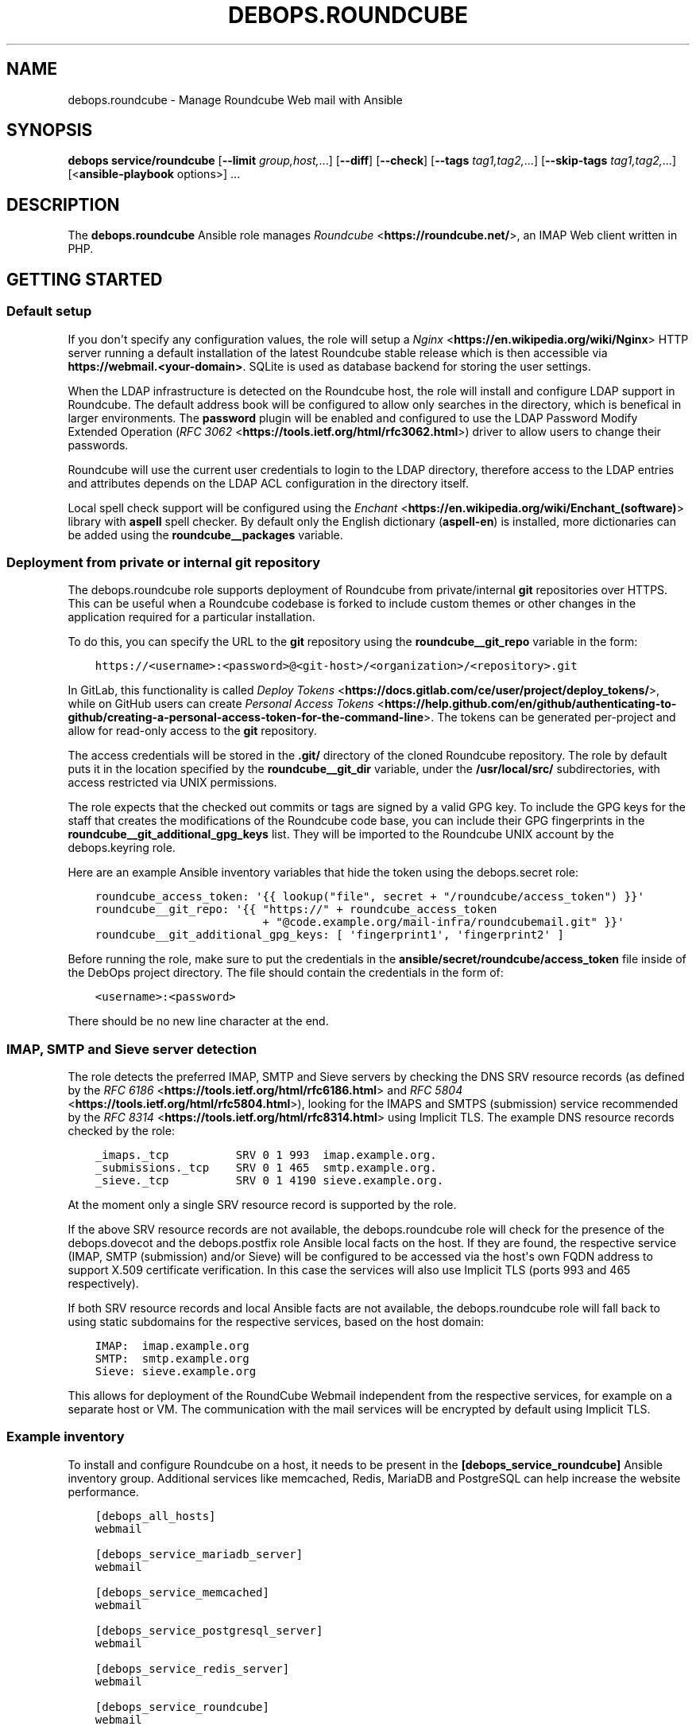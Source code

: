 .\" Man page generated from reStructuredText.
.
.TH "DEBOPS.ROUNDCUBE" "5" "Mar 28, 2022" "v2.2.7" "DebOps"
.SH NAME
debops.roundcube \- Manage Roundcube Web mail with Ansible
.
.nr rst2man-indent-level 0
.
.de1 rstReportMargin
\\$1 \\n[an-margin]
level \\n[rst2man-indent-level]
level margin: \\n[rst2man-indent\\n[rst2man-indent-level]]
-
\\n[rst2man-indent0]
\\n[rst2man-indent1]
\\n[rst2man-indent2]
..
.de1 INDENT
.\" .rstReportMargin pre:
. RS \\$1
. nr rst2man-indent\\n[rst2man-indent-level] \\n[an-margin]
. nr rst2man-indent-level +1
.\" .rstReportMargin post:
..
.de UNINDENT
. RE
.\" indent \\n[an-margin]
.\" old: \\n[rst2man-indent\\n[rst2man-indent-level]]
.nr rst2man-indent-level -1
.\" new: \\n[rst2man-indent\\n[rst2man-indent-level]]
.in \\n[rst2man-indent\\n[rst2man-indent-level]]u
..
.SH SYNOPSIS
.sp
\fBdebops service/roundcube\fP [\fB\-\-limit\fP \fIgroup,host,\fP\&...] [\fB\-\-diff\fP] [\fB\-\-check\fP] [\fB\-\-tags\fP \fItag1,tag2,\fP\&...] [\fB\-\-skip\-tags\fP \fItag1,tag2,\fP\&...] [<\fBansible\-playbook\fP options>] ...
.SH DESCRIPTION
.sp
The \fBdebops.roundcube\fP Ansible role manages \fI\%Roundcube\fP <\fBhttps://roundcube.net/\fP>, an IMAP Web client
written in PHP.
.SH GETTING STARTED
.SS Default setup
.sp
If you don\(aqt specify any configuration values, the role will setup a \fI\%Nginx\fP <\fBhttps://en.wikipedia.org/wiki/Nginx\fP>
HTTP server running a default installation of the latest Roundcube stable
release which is then accessible via \fBhttps://webmail.<your\-domain>\fP\&.
SQLite is used as database backend for storing the user settings.
.sp
When the LDAP infrastructure is detected on the Roundcube
host, the role will install and configure LDAP support in Roundcube. The
default address book will be configured to allow only searches in the
directory, which is benefical in larger environments. The \fBpassword\fP plugin
will be enabled and configured to use the LDAP Password Modify Extended
Operation (\fI\%RFC 3062\fP <\fBhttps://tools.ietf.org/html/rfc3062.html\fP>) driver to allow users to change their passwords.
.sp
Roundcube will use the current user credentials to login to the LDAP directory,
therefore access to the LDAP entries and attributes depends on the LDAP ACL
configuration in the directory itself.
.sp
Local spell check support will be configured using the \fI\%Enchant\fP <\fBhttps://en.wikipedia.org/wiki/Enchant_(software)\fP> library with
\fBaspell\fP spell checker. By default only the English dictionary
(\fBaspell\-en\fP) is installed, more dictionaries can be added using the
\fBroundcube__packages\fP variable.
.SS Deployment from private or internal git repository
.sp
The debops.roundcube role supports deployment of Roundcube from
private/internal \fBgit\fP repositories over HTTPS. This can be useful
when a Roundcube codebase is forked to include custom themes or other changes
in the application required for a particular installation.
.sp
To do this, you can specify the URL to the \fBgit\fP repository using the
\fBroundcube__git_repo\fP variable in the form:
.INDENT 0.0
.INDENT 3.5
.sp
.nf
.ft C
https://<username>:<password>@<git\-host>/<organization>/<repository>.git
.ft P
.fi
.UNINDENT
.UNINDENT
.sp
In GitLab, this functionality is called \fI\%Deploy Tokens\fP <\fBhttps://docs.gitlab.com/ce/user/project/deploy_tokens/\fP>, while on GitHub
users can create \fI\%Personal Access Tokens\fP <\fBhttps://help.github.com/en/github/authenticating-to-github/creating-a-personal-access-token-for-the-command-line\fP>\&. The tokens can be generated
per\-project and allow for read\-only access to the \fBgit\fP repository.
.sp
The access credentials will be stored in the \fB\&.git/\fP directory of the
cloned Roundcube repository. The role by default puts it in the location
specified by the \fBroundcube__git_dir\fP variable, under the
\fB/usr/local/src/\fP subdirectories, with access restricted via UNIX
permissions.
.sp
The role expects that the checked out commits or tags are signed by a valid GPG
key. To include the GPG keys for the staff that creates the modifications of
the Roundcube code base, you can include their GPG fingerprints in the
\fBroundcube__git_additional_gpg_keys\fP list. They will be imported to the
Roundcube UNIX account by the debops.keyring role.
.sp
Here are an example Ansible inventory variables that hide the token using the
debops.secret role:
.INDENT 0.0
.INDENT 3.5
.sp
.nf
.ft C
roundcube_access_token: \(aq{{ lookup("file", secret + "/roundcube/access_token") }}\(aq
roundcube__git_repo: \(aq{{ "https://" + roundcube_access_token
                         + "@code.example.org/mail\-infra/roundcubemail.git" }}\(aq
roundcube__git_additional_gpg_keys: [ \(aqfingerprint1\(aq, \(aqfingerprint2\(aq ]
.ft P
.fi
.UNINDENT
.UNINDENT
.sp
Before running the role, make sure to put the credentials in the
\fBansible/secret/roundcube/access_token\fP file inside of the DebOps project
directory. The file should contain the credentials in the form of:
.INDENT 0.0
.INDENT 3.5
.sp
.nf
.ft C
<username>:<password>
.ft P
.fi
.UNINDENT
.UNINDENT
.sp
There should be no new line character at the end.
.SS IMAP, SMTP and Sieve server detection
.sp
The role detects the preferred IMAP, SMTP and Sieve servers by checking the DNS
SRV resource records (as defined by the \fI\%RFC 6186\fP <\fBhttps://tools.ietf.org/html/rfc6186.html\fP> and \fI\%RFC 5804\fP <\fBhttps://tools.ietf.org/html/rfc5804.html\fP>), looking
for the IMAPS and SMTPS (submission) service recommended by the \fI\%RFC 8314\fP <\fBhttps://tools.ietf.org/html/rfc8314.html\fP>
using Implicit TLS. The example DNS resource records checked by the role:
.INDENT 0.0
.INDENT 3.5
.sp
.nf
.ft C
_imaps._tcp          SRV 0 1 993  imap.example.org.
_submissions._tcp    SRV 0 1 465  smtp.example.org.
_sieve._tcp          SRV 0 1 4190 sieve.example.org.
.ft P
.fi
.UNINDENT
.UNINDENT
.sp
At the moment only a single SRV resource record is supported by the role.
.sp
If the above SRV resource records are not available, the
debops.roundcube role will check for the presence of the
debops.dovecot and the debops.postfix role Ansible local facts on
the host. If they are found, the respective service (IMAP, SMTP (submission)
and/or Sieve) will be configured to be accessed via the host\(aqs own FQDN address
to support X.509 certificate verification. In this case the services will also
use Implicit TLS (ports 993 and 465 respectively).
.sp
If both SRV resource records and local Ansible facts are not available, the
debops.roundcube role will fall back to using static subdomains for the
respective services, based on the host domain:
.INDENT 0.0
.INDENT 3.5
.sp
.nf
.ft C
IMAP:  imap.example.org
SMTP:  smtp.example.org
Sieve: sieve.example.org
.ft P
.fi
.UNINDENT
.UNINDENT
.sp
This allows for deployment of the RoundCube Webmail independent from the
respective services, for example on a separate host or VM. The communication
with the mail services will be encrypted by default using Implicit TLS.
.SS Example inventory
.sp
To install and configure Roundcube on a host, it needs to be present in the
\fB[debops_service_roundcube]\fP Ansible inventory group. Additional services
like memcached, Redis,
MariaDB and
PostgreSQL can help increase the website
performance.
.INDENT 0.0
.INDENT 3.5
.sp
.nf
.ft C
[debops_all_hosts]
webmail

[debops_service_mariadb_server]
webmail

[debops_service_memcached]
webmail

[debops_service_postgresql_server]
webmail

[debops_service_redis_server]
webmail

[debops_service_roundcube]
webmail
.ft P
.fi
.UNINDENT
.UNINDENT
.SS Example playbook
.sp
The following playbook can be used with DebOps. If you are using these role
without DebOps you might need to adapt them to make them work in your setup.
.INDENT 0.0
.INDENT 3.5
.sp
.nf
.ft C
\-\-\-

\- name: Install and manage Roundcube Web mail
  collections: [ \(aqdebops.debops\(aq, \(aqdebops.roles01\(aq,
                 \(aqdebops.roles02\(aq, \(aqdebops.roles03\(aq ]
  hosts: [ \(aqdebops_service_roundcube\(aq ]
  become: True

  environment: \(aq{{ inventory__environment | d({})
                   | combine(inventory__group_environment | d({}))
                   | combine(inventory__host_environment  | d({})) }}\(aq

  pre_tasks:

    \- name: Apply keyring configuration for php environment
      import_role:
        name: \(aqkeyring\(aq
      vars:
        keyring__dependent_apt_keys:
          \- \(aq{{ php__keyring__dependent_apt_keys }}\(aq
          \- \(aq{{ nodejs__keyring__dependent_apt_keys }}\(aq
          \- \(aq{{ nginx__keyring__dependent_apt_keys }}\(aq
          \- \(aq{{ mariadb__keyring__dependent_apt_keys }}\(aq
        keyring__dependent_gpg_user: \(aq{{ roundcube__keyring__dependent_gpg_user }}\(aq
        keyring__dependent_gpg_keys:
          \- \(aq{{ roundcube__keyring__dependent_gpg_keys }}\(aq
      tags: [ \(aqrole::keyring\(aq, \(aqskip::keyring\(aq,
              \(aqrole::php\(aq, \(aqrole::nodejs\(aq, \(aqrole::nginx\(aq, \(aqrole::mariadb\(aq,
              \(aqrole::roundcube\(aq ]

    \- name: Prepare php environment
      import_role:
        name: \(aqphp\(aq
        tasks_from: \(aqmain_env\(aq
      tags: [ \(aqrole::php\(aq, \(aqrole::php:env\(aq, \(aqrole::logrotate\(aq ]

  roles:

    \- role: apt_preferences
      tags: [ \(aqrole::apt_preferences\(aq, \(aqskip::apt_preferences\(aq,
              \(aqrole::nginx\(aq, \(aqrole::php\(aq, \(aqrole::nodejs\(aq ]
      apt_preferences__dependent_list:
        \- \(aq{{ nginx__apt_preferences__dependent_list }}\(aq
        \- \(aq{{ php__apt_preferences__dependent_list }}\(aq
        \- \(aq{{ nodejs__apt_preferences__dependent_list }}\(aq

    \- role: cron
      tags: [ \(aqrole::cron\(aq, \(aqskip::cron\(aq ]

    \- role: logrotate
      tags: [ \(aqrole::logrotate\(aq, \(aqskip::logrotate\(aq ]
      logrotate__dependent_config:
        \- \(aq{{ php__logrotate__dependent_config }}\(aq

    \- role: ferm
      tags: [ \(aqrole::ferm\(aq, \(aqskip::ferm\(aq, \(aqrole::nginx\(aq ]
      ferm__dependent_rules:
        \- \(aq{{ nginx__ferm__dependent_rules }}\(aq

    \- role: python
      tags: [ \(aqrole::python\(aq, \(aqskip::python\(aq, \(aqrole::mariadb\(aq, \(aqrole::postgresql\(aq ]
      python__dependent_packages3:
        \- \(aq{{ ldap__python__dependent_packages3 }}\(aq
        \- \(aq{{ mariadb__python__dependent_packages3 if roundcube__database_map[roundcube__database].dbtype == "mysql" else [] }}\(aq
        \- \(aq{{ nginx__python__dependent_packages3 }}\(aq
        \- \(aq{{ postgresql__python__dependent_packages3 if roundcube__database_map[roundcube__database].dbtype == "postgresql" else [] }}\(aq
      python__dependent_packages2:
        \- \(aq{{ ldap__python__dependent_packages2 }}\(aq
        \- \(aq{{ mariadb__python__dependent_packages2 if roundcube__database_map[roundcube__database].dbtype == "mysql" else [] }}\(aq
        \- \(aq{{ nginx__python__dependent_packages2 }}\(aq
        \- \(aq{{ postgresql__python__dependent_packages2 if roundcube__database_map[roundcube__database].dbtype == "postgresql" else [] }}\(aq

    \- role: ldap
      tags: [ \(aqrole::ldap\(aq, \(aqskip::ldap\(aq ]
      ldap__dependent_tasks:
        \- \(aq{{ roundcube__ldap__dependent_tasks }}\(aq

    \- role: php
      tags: [ \(aqrole::php\(aq, \(aqskip::php\(aq ]
      php__dependent_packages:
        \- \(aq{{ roundcube__php__dependent_packages }}\(aq
      php__dependent_pools:
        \- \(aq{{ roundcube__php__dependent_pools }}\(aq

    \- role: nodejs
      tags: [ \(aqrole::nodejs\(aq, \(aqskip::nodejs\(aq ]
      nodejs__npm_dependent_packages:
        \- \(aq{{ roundcube__nodejs__npm_dependent_packages }}\(aq

    \- role: nginx
      tags: [ \(aqrole::nginx\(aq, \(aqskip::nginx\(aq ]
      nginx__dependent_servers:
        \- \(aq{{ roundcube__nginx__dependent_servers }}\(aq
      nginx__dependent_upstreams:
        \- \(aq{{ roundcube__nginx__dependent_upstreams }}\(aq

    \- role: mariadb
      tags: [ \(aqrole::mariadb\(aq, \(aqskip::mariadb\(aq ]
      mariadb__dependent_users:
        \- database: \(aq{{ roundcube__database_map[roundcube__database].dbname }}\(aq
          user: \(aq{{ roundcube__database_map[roundcube__database].dbuser }}\(aq
          password: \(aq{{ roundcube__database_map[roundcube__database].dbpass }}\(aq
          owner: \(aq{{ roundcube__user }}\(aq
          group: \(aq{{ roundcube__group }}\(aq
          home: \(aq{{ roundcube__home }}\(aq
          system: True
          priv_aux: False
      mariadb__server: \(aq{{ roundcube__database_map[roundcube__database].dbhost }}\(aq
      when: roundcube__database_map[roundcube__database].dbtype == \(aqmysql\(aq

    \- role: postgresql
      tags: [ \(aqrole::postgresql\(aq, \(aqskip::postgresql\(aq ]
      postgresql__dependent_roles:
        \- db: \(aq{{ roundcube__database_map[roundcube__database].dbname }}\(aq
          role: \(aq{{ roundcube__database_map[roundcube__database].dbuser }}\(aq
          password: \(aq{{ roundcube__database_map[roundcube__database].dbpass }}\(aq
      postgresql__server: \(aq{{ roundcube__database_map[roundcube__database].dbhost
                              if roundcube__database_map[roundcube__database].dbhost != "localhost"
                              else "" }}\(aq
      when: roundcube__database_map[roundcube__database].dbtype == \(aqpostgresql\(aq

    \- role: roundcube
      tags: [ \(aqrole::roundcube\(aq, \(aqskip::roundcube\(aq ]

.ft P
.fi
.UNINDENT
.UNINDENT
.sp
This playbook is also shipped with DebOps at \fBansible/playbooks/service/roundcube.yml\fP\&.
.SS Ansible tags
.sp
You can use Ansible \fB\-\-tags\fP or \fB\-\-skip\-tags\fP parameters to limit what
tasks are performed during Ansible run. This can be used after a host was first
configured to speed up playbook execution, when you are sure that most of the
configuration is already in the desired state.
.sp
Available role tags:
.INDENT 0.0
.TP
.B \fBrole::roundcube\fP
Main role tag, should be used in the playbook to execute all of the role
tasks as well as role dependencies.
.TP
.B \fBrole::roundcube:pkg\fP
Run tasks related to system package installation.
.TP
.B \fBrole::roundcube:deployment\fP
Run tasks related to the application deployment and update.
.TP
.B \fBrole::roundcube:config\fP
Run tasks related to the Roundcube application configuration.
.TP
.B \fBrole::roundcube:database\fP
Run tasks related to setup or update the database user and schema.
.UNINDENT
.SH DEFAULT VARIABLE DETAILS
.sp
Some of the \fBdebops.roundcube\fP default variables have more extensive
configuration than simple strings or lists, here you can find documentation and
examples for them.
.SS roundcube__configuration
.sp
The \fBroundcube__*_configuration\fP variables define the contents of the
\fBconfig/config.php.inc\fP configuration file located in the Roundcube
installation directory. The contents are defined using YAML data structures and
converted to PHP via the role template.
.SS Examples
.sp
Define a few configuration options with simple syntax:
.INDENT 0.0
.INDENT 3.5
.sp
.nf
.ft C
roundcube__configuration:

  \- string_option: \(aqstring value\(aq

  \- number_option: 1234

  \- bool_true_option: True

  \- bool_false_option: False

  \- null_option: null

  \- empty_array: []

  \- empty_string: \(aq\(aq

  \- simple_list: [ \(aqitem1\(aq, \(aqitem2\(aq, \(aqitem3\(aq ]
.ft P
.fi
.UNINDENT
.UNINDENT
.sp
Define a few configuration options with more advanced syntax which allows for
conditions and better control over values:
.INDENT 0.0
.INDENT 3.5
.sp
.nf
.ft C
roundcube__configuration:

  \- name: \(aqstring_option\(aq
    value: \(aqstring value\(aq

  \- name: \(aqnumber_option\(aq
    value: 1234

  \- name: \(aqbool_true_option\(aq
    value: True

  \- name: \(aqbool_false_option\(aq
    value: False

  \- name: \(aqnull_option\(aq
    value: null

  \- name: \(aqempty_array\(aq
    value: []

  \- name: \(aqempty_string\(aq
    value: \(aq\(aq

  \- name: \(aqsimple_list\(aq
    value: [ \(aqitem1\(aq, \(aqitem2, \(aqitem3\(aq ]

  \- name: \(aqoption_with_constant\(aq
    value: "\(aqstring\(aq . CONSTANT . \(aqother\-string\(aq"
    quotes: False
.ft P
.fi
.UNINDENT
.UNINDENT
.sp
Insert raw PHP code in the configuration file:
.INDENT 0.0
.INDENT 3.5
.sp
.nf
.ft C
roundcube__configuration:

  \- name: \(aqcustom_code\(aq
    raw: |
      if( isset( $_SERVER[\(aqMACHINE_NAME\(aq] )) {
          $config[\(aqsyslog_facility\(aq] = LOG_USER;
      }
.ft P
.fi
.UNINDENT
.UNINDENT
.sp
Add a multi\-level option in the configuration (in a "sub\-array"):
.INDENT 0.0
.INDENT 3.5
.sp
.nf
.ft C
roundcube__configuration:

  \- name: \(aqmulti_level_option\(aq
    option: [ \(aqfirstlevel\(aq, \(aqsecondlevel\(aq ]
    value: True
.ft P
.fi
.UNINDENT
.UNINDENT
.sp
Create complex PHP \fBarray()\fP definitions parsed directly in the template:
.INDENT 0.0
.INDENT 3.5
.sp
.nf
.ft C
roundcube__configuration:

  \- name: \(aqspellcheck_languages\(aq
    array:
      \- de: \(aqDeutsch\(aq
      \- en: \(aqEnglish\(aq
      \- pl: \(aqPolish\(aq

  \- name: \(aqcompose_responses_static\(aq
    array:
      \- [ \(aqname\(aq: \(aqCanned Response 1\(aq, \(aqtext\(aq: \(aqStatic Response One\(aq ]
      \- [ \(aqname\(aq: \(aqCanned Response 2\(aq, \(aqtext\(aq: \(aqStatic Response Two\(aq ]
.ft P
.fi
.UNINDENT
.UNINDENT
.sp
You can see more examples in the \fBroundcube__original_configuration\fP
and the \fBroundcube__default_configuration\fP variables.
.SS Syntax
.sp
The Roundcube configuration options can be defined using a simple or expanded
syntax. Simple syntax uses YAML dictionary keys as the configuration option
names (the \fBname\fP equivalent), and dictionary values as the option values
(the \fBvalue\fP equivalent). In this case, only one YAML dictionary key/value
pair should be defined at a time.
.sp
The expanded definition is enabled when a given configuration entry contains
the \fBname\fP parameter and uses a set of parameters for better control over
the final output:
.INDENT 0.0
.TP
.B \fBname\fP
Required. Roundcube configuration option name. Configuration entries with the
same \fBname\fP parameter are merged in order of appearance; this can be used
to change configuration options conditionally.
.sp
If the \fBoption\fP parameter is specified, the \fBname\fP parameter is not used
as the configuration option name.
.TP
.B \fBvalue\fP
Optional. The value of the Roundcube configuration option. It can be
specified as a string, a YAML list, \fBTrue\fP or \fBFalse\fP boolean, a \fBnull\fP
value, a positive or negative number. if the \fBvalue\fP parameter is not
specified, the result will be an empty list (\fBarray()\fP in PHP).
.sp
The \fBvalue\fP parameters from multiple configuration entries override each
other, with exception of YAML lists \- the lists are additive and the result
will contain only unique values. Only strings are supported in lists.
.TP
.B \fBarray\fP
Optional. Define a \fI\%PHP array()\fP <\fBhttps://www.php.net/manual/en/language.types.array.php\fP> data structure using YAML. The \fBarray\fP
parameter is used only when the \fBvalue\fP or \fBraw\fP parameters are not
present. The \fBarray\fP parameters from multiple configuration entries
override each other. See varius examples in the role default variables for
better idea on how to define the data structures.
.TP
.B \fBraw\fP
Optional. String or YAML text block with PHP code, which will be included in
the generated configuration file "as is". If the \fBraw\fP parameter is
defined, it takes precedence over \fBvalue\fP or \fBarray\fP parameters.
.TP
.B \fBoption\fP
Optional. It can be a string or a YAML list of strings. If defined, the value
will be used instead of the \fBname\fP parameter as the Roundcube configuration
option name. If a list is defined, each list element will be used as
a "subkey", for example \fB[ \(aqone\(aq, \(aqtwo\(aq ]\fP value would become
\fB$config[\(aqone\(aq][\(aqtwo\(aq]\fP in the generated configuration file.
.TP
.B \fBquotes\fP
Optional, bollean. If defined and \fBFalse\fP, the quotes around the string
value will not be included in the generated configuration file. This can be
used to create values which contain PHP constants; the text strings in the
values need to be additionally quoted in this case.
.TP
.B \fBstate\fP
Optional. If not specified or \fBpresent\fP, a given Roundcube option will be
present in the configuration file. If \fBabsent\fP, a given option will be
removed from the configuration file (or not included if not present).
If \fBinit\fP, the configuration option will be prepared, but will not be
active and won\(aqt show up on the generated configuration file \- this can be
used to prepare configuration that will be activated conditionally in another
configuration entry. If \fBignore\fP, a given configuration entry will not be
evaluated during role execution. If \fBcomment\fP, a given Roundcube
configuration option will be present in the generated file, but commented
out.
.TP
.B \fBcomment\fP
Optional. String or YAML text block with comments about a given configuration
option.
.TP
.B \fBseparator\fP
Optional, boolean. If defined and \fBTrue\fP, the role will add an empty line
before a given configuration option, to allow for better readability.
.TP
.B \fBsection\fP
Optional. Specify the configuration file section name to put a given
configuration option into. Section names are defined using the
\fI\%roundcube__configuration_sections\fP variables. If not defined, the
configuration option will be put into the \fBunknown\fP section.
.TP
.B \fBcopy_id_from\fP
Optional. Copy the internal "id" of a configuration option specified by the
\fBname\fP parameter to the current configuration option. This parameter can be
used to reorder configuration options relative to a specific option.
.TP
.B \fBweight\fP
Optional. Positive or negative number which defines the additional "weight"
of an option. Smaller or negative weight will move the option higher in the
configuration file, Bigger weight will move the configuration option lower in
the configuration file.
.TP
.B \fBvalue_cast\fP
Optional. Specify the type of a given value to use in the configuration file.
Supported types: \fBint\fP/\fBinteger\fP, \fBstr\fP/\fBstring\fP, \fBfloat\fP,
\fBnull\fP/\fBnone\fP, \fBbool\fP/\fBboolean\fP\&. This parameter is onlu useful when
the value is defined using another variable, in which case the type
information is not preserved by Jinja templating.
.UNINDENT
.SS roundcube__configuration_sections
.sp
The \fBroundcube__*_configuration_sections\fP variables define what sections are
present in the \fBconfig/config.inc.php\fP configuration file. Using these
variables, the sections can be reordered and modified as needed.
.SS Examples
.sp
See the \fBroundcube__default_configuration_sections\fP variable for the
list of the sections defined by default.
.SS Syntax
.sp
Configuration sections are defined using a list of YAML dictionaries, each
dictionary uses specific parameters:
.INDENT 0.0
.TP
.B \fBname\fP
Required. Name of a given section, used also as its identificator in the main
configuration \fBsection\fP parameter. Multiple configuration entries with the
same \fBname\fP are merged together.
.TP
.B \fBtitle\fP
Optional. Set a custom title for a given section. If not specified, the
\fBname\fP parameter will be used as the title.
.TP
.B \fBstate\fP
Optional. If not specified or \fBpresent\fP, a given section will be present in
the generated configuration file. If \fBabsent\fP, a given section will be
removed from the configuration file. if \fBhidden\fP, the section will be
present, but the title will not be included in the generated configuration
file. if \fBignore\fP, a given configuration entry will not be evaluated during
role execution.
.UNINDENT
.SS roundcube__plugins
.sp
The \fBroundcube__*_plugins\fP lists define what plugins will be enabled in
Roundcube and optionally installed from the \fI\%Roundcube Plugins repository\fP <\fBhttps://plugins.roundcube.net\fP>
using \fI\%PHP Composer\fP <\fBhttps://getcomposer.org\fP>\&. The \fBcomposer\fP command is assumed to be
installed by the debops.php role.
.SS Examples
.sp
Override the default value in the \fBcloud_button\fP plugin configuration file:
.INDENT 0.0
.INDENT 3.5
.sp
.nf
.ft C
roundcube__plugins:

  \- name: \(aqcloud_button\(aq
    state: \(aqappend\(aq
    options:

      \- cloud_button_url: \(aqhttps://cloud.example.org/\(aq
.ft P
.fi
.UNINDENT
.UNINDENT
.sp
See the \fBroundcube__default_plugins\fP for a list of Roundcube plugin
definitions which are enabled by the role.
.SS Syntax
.sp
The plugins are defined using YAML dictionaries with specific parameters:
.INDENT 0.0
.TP
.B \fBname\fP
Required. The name of the plugin, also the directory name in the
\fBplugins/\fP subdirectory where the plugin is located. The \fBname\fP
parameter is used in the \fB$config[\(aqplugins\(aq]\fP configuration option to
enable the plugin, only if the \fBstate\fP parameter is set to \fBenabled\fP\&.
Multiple configuration entries with the same \fBname\fP parameter are merged
together in the order of appearance.
.TP
.B \fBstate\fP
Optional. If not defined or \fBpresent\fP, the plugin will be installed (if the
\fBpackage\fP parameter is also defined), and its \fBconfig.inc.php\fP
configuration file will be generated, but the plugin itself will not be
active in Roundcube. If \fBenabled\fP, the plugin will be installed if needed,
and will be activated in the Roundcube configuration file.
.sp
If \fBabsent\fP, the plugin will be deactivated, but it will not be uninstalled
from the host. If \fBignore\fP, a given configuration entry won\(aqt be evaluated
during role execution. If \fBinit\fP, a given configuration entry will be
prepared but will not be activated \- this can be used to prepare
configuration for plugins and activate them later conditionally if needed.
If \fBappend\fP, a given configuration entry is evaluated by the role only if
an entry with the same name is already present in the configuration (was
defined previously).
.TP
.B \fBpackage\fP
Optional. If specified, a given plugin will be installed using PHP Composer
from the \fI\%Roundcube Plugins\fP <\fBhttps://plugins.roundcube.net/\fP> repository. You need to specify the plugin name
using the \fBnamespace/plugin\fP format, plugin names can be found on the
repository page.
.sp
This parameter is passed to the \fBcomposer\fP Ansible module as the
\fBarguments\fP parameter. You can use any valid value, for example by setting
a specific version of a plugin to use by defining it as
\fBnamespace/plugin:version\fP\&.
.TP
.B \fBoptions\fP
Optional. List of configuration options for a specific plugin which will be
stored in the \fBplugins/<plugin_name>/config.inc.php\fP configuration
file. The list format is the same as the Roundcube global configuration
defined in the \fI\%roundcube__configuration\fP variables.
.UNINDENT
.SH AUTHOR
Reto Gantenbein
.SH COPYRIGHT
2014-2022, Maciej Delmanowski, Nick Janetakis, Robin Schneider and others
.\" Generated by docutils manpage writer.
.
